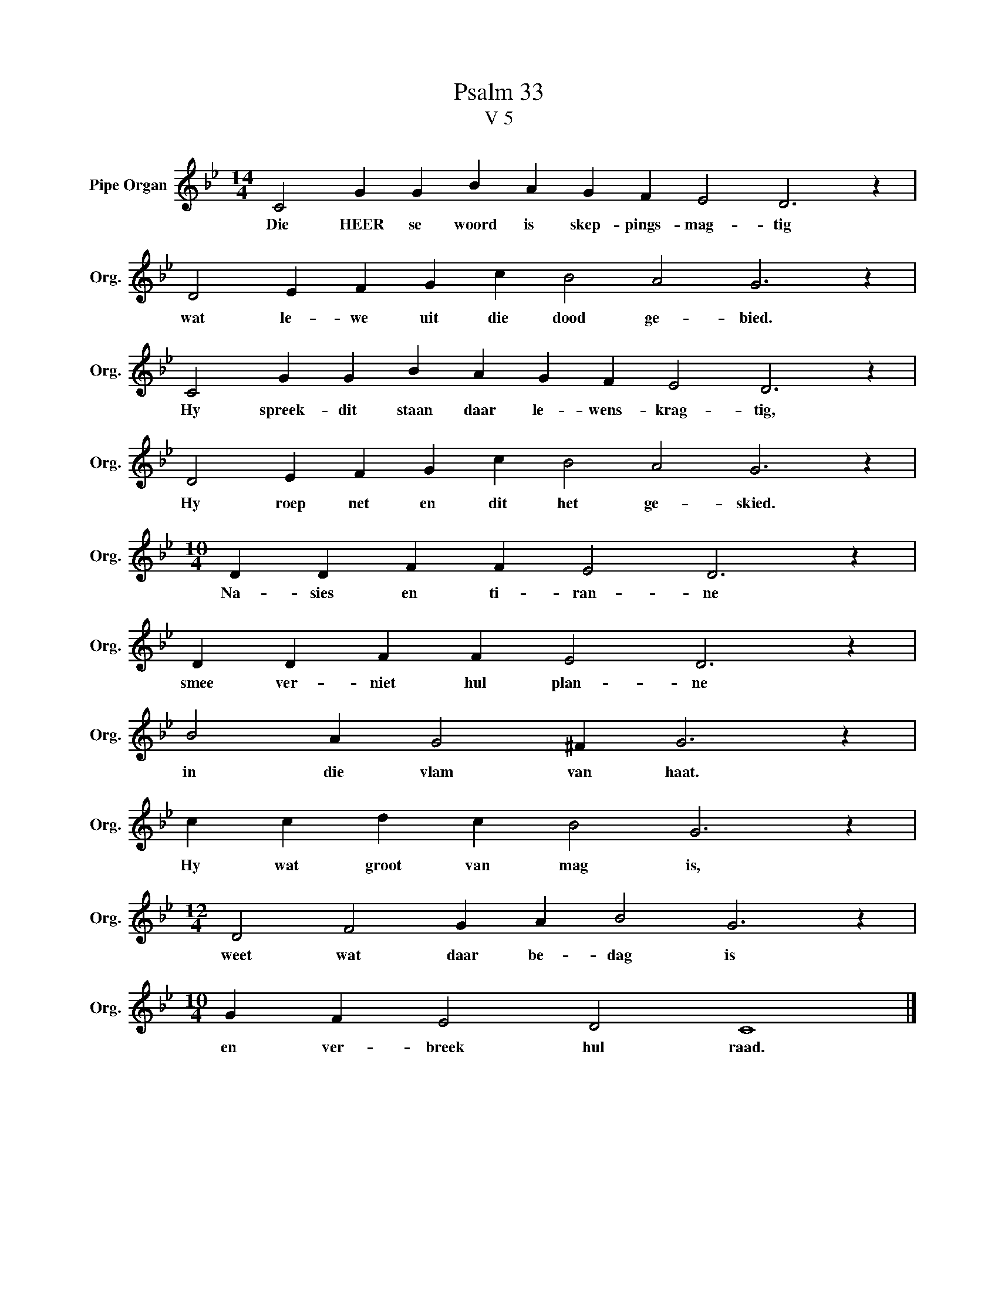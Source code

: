 X:1
T:Psalm 33
T:V 5
L:1/4
M:14/4
I:linebreak $
K:Bb
V:1 treble nm="Pipe Organ" snm="Org."
V:1
 C2 G G B A G F E2 D3 z |$ D2 E F G c B2 A2 G3 z |$ C2 G G B A G F E2 D3 z |$ %3
w: Die HEER se woord is skep- pings- mag- tig|wat le- we uit die dood ge- bied.|Hy spreek- dit staan daar le- wens- krag- tig,|
 D2 E F G c B2 A2 G3 z |$[M:10/4] D D F F E2 D3 z |$ D D F F E2 D3 z |$ B2 A G2 ^F G3 z |$ %7
w: Hy roep net en dit het ge- skied.|Na- sies en ti- ran- ne|smee ver- niet hul plan- ne|in die vlam van haat.|
 c c d c B2 G3 z |$[M:12/4] D2 F2 G A B2 G3 z |$[M:10/4] G F E2 D2 C4 |] %10
w: Hy wat groot van mag is,|weet wat daar be- dag is|en ver- breek hul raad.|

